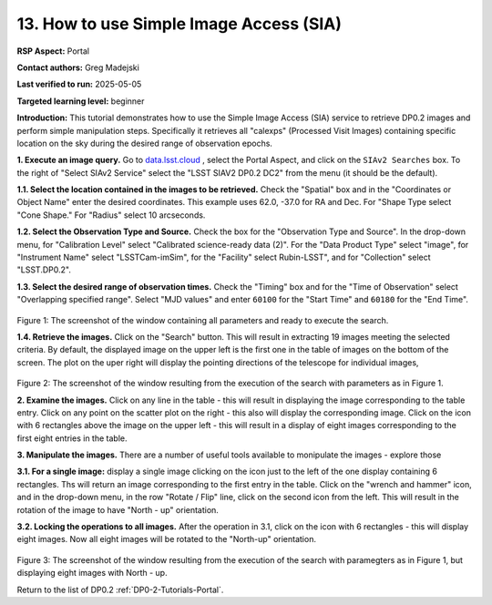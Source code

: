 .. This is the beginning of a new tutorial focussing on learning to study variability using features of the Rubin Portal

.. Review the README on instructions to contribute.
.. Review the style guide to keep a consistent approach to the documentation.
.. Static objects, such as figures, should be stored in the _static directory. Review the _static/README on instructions to contribute.
.. Do not remove the comments that describe each section. They are included to provide guidance to contributors.
.. Do not remove other content provided in the templates, such as a section. Instead, comment out the content and include comments to explain the situation. For example:
	- If a section within the template is not needed, comment out the section title and label reference. Do not delete the expected section title, reference or related comments provided from the template.
    - If a file cannot include a title (surrounded by ampersands (#)), comment out the title from the template and include a comment explaining why this is implemented (in addition to applying the ``title`` directive).

.. This is the label that can be used for cross referencing this file.
.. Recommended title label format is "Directory Name"-"Title Name" -- Spaces should be replaced by hyphens.
.. _Tutorials-Examples-DP0-2-Portal-howto-sia:
.. Each section should include a label for cross referencing to a given area.
.. Recommended format for all labels is "Title Name"-"Section Name" -- Spaces should be replaced by hyphens.
.. To reference a label that isn't associated with an reST object such as a title or figure, you must include the link and explicit title using the syntax :ref:`link text <label-name>`.
.. A warning will alert you of identical labels during the linkcheck process.

########################################
13. How to use Simple Image Access (SIA)
########################################

.. This section should provide a brief, top-level description of the page.

**RSP Aspect:** Portal

**Contact authors:** Greg Madejski

**Last verified to run:** 2025-05-05

**Targeted learning level:** beginner 

**Introduction:**
This tutorial demonstrates how to use the Simple Image Access (SIA) service to retrieve DP0.2 images and perform simple manipulation steps.
Specifically it retrieves all "calexps" (Processed Visit Images) containing specific location on the sky during the desired range of observation epochs.

**1. Execute an image query.**
Go to `data.lsst.cloud <https://data.lsst.cloud>`_ , select the Portal Aspect, and click on the ``SIAv2 Searches`` box.
To the right of "Select SIAv2 Service" select the "LSST SIAV2 DP0.2 DC2" from the menu (it should be the default).

**1.1. Select the location contained in the images to be retrieved.**
Check the "Spatial" box and in the "Coordinates or Object Name" enter the desired coordinates.
This example uses 62.0, -37.0 for RA and Dec.
For "Shape Type select "Cone Shape."
For "Radius" select 10 arcseconds.

**1.2.  Select the Observation Type and Source.**
Check the box for the "Observation Type and Source".
In the drop-down menu, for "Calibration Level" select "Calibrated science-ready data (2)".
For the "Data Product Type" select "image", for "Instrument Name" select "LSSTCam-imSim", for the "Facility" select Rubin-LSST", and for "Collection" select "LSST.DP0.2".

**1.3.  Select the desired range of observation times.**
Check the "Timing" box and for the "Time of Observation" select "Overlapping specified range".
Select "MJD values" and enter ``60100`` for the "Start Time" and ``60180`` for the "End Time".

.. figure:: /_static/portal-howto-SIA-1.png
	:name: portal-howto-SIA-1
	:alt: Screenshot of the window containing all parameters and ready to execute the search.

Figure 1:  The screenshot of the window containing all parameters and ready to execute the search.

**1.4.  Retrieve the images.**  
Click on the "Search" button.
This will result in extracting 19 images meeting the selected criteria.
By default, the displayed image on the upper left is the first one in the table of images on the bottom of the screen.
The plot on the uper right will display the pointing directions of the telescope for individual images,

.. figure:: /_static/portal-howto-SIA-2.png
	:name: portal-howto-SIA-2
	:alt: Screenshot of the window resulting from the execution of the search above.

Figure 2:  The screenshot of the window resulting from the execution of the search with parameters as in Figure 1.

**2.  Examine the images.**
Click on any line in the table - this will result in displaying the image corresponding to the table entry.
Click on any point on the scatter plot on the right - this also will display the corresponding image.
Click on the icon with 6 rectangles above the image on the upper left - this will result in a display of eight images corresponding to the first eight entries in the table.

**3.  Manipulate the images.**
There are a number of useful tools available to monipulate the images - explore those 

**3.1.  For a single image:**  display a single image clicking on the icon just to the left of the one display containing 6 rectangles.
Ths will return an image corresponding to the first entry in the table.
Click on the "wrench and hammer" icon, and in the drop-down menu, in the row "Rotate / Flip" line, click on the second icon from the left.
This will result in the rotation of the image to have "North - up" orientation.

**3.2.  Locking the operations to all images.**
After the operation in 3.1, click on the icon with 6 rectangles - this will display eight images.  
Now all eight images will be rotated to the "North-up" orientation.

.. figure:: /_static/portal-howto-SIA-3.png
	:name: portal-howto-SIA-3
	:alt: Screenshot of the window resulting from the execution of the search above but with North - up for all eight images.

Figure 3:  The screenshot of the window resulting from the execution of the search with paramegters as in Figure 1, but displaying eight images with North - up.


Return to the list of DP0.2 :ref:`DP0-2-Tutorials-Portal`.
